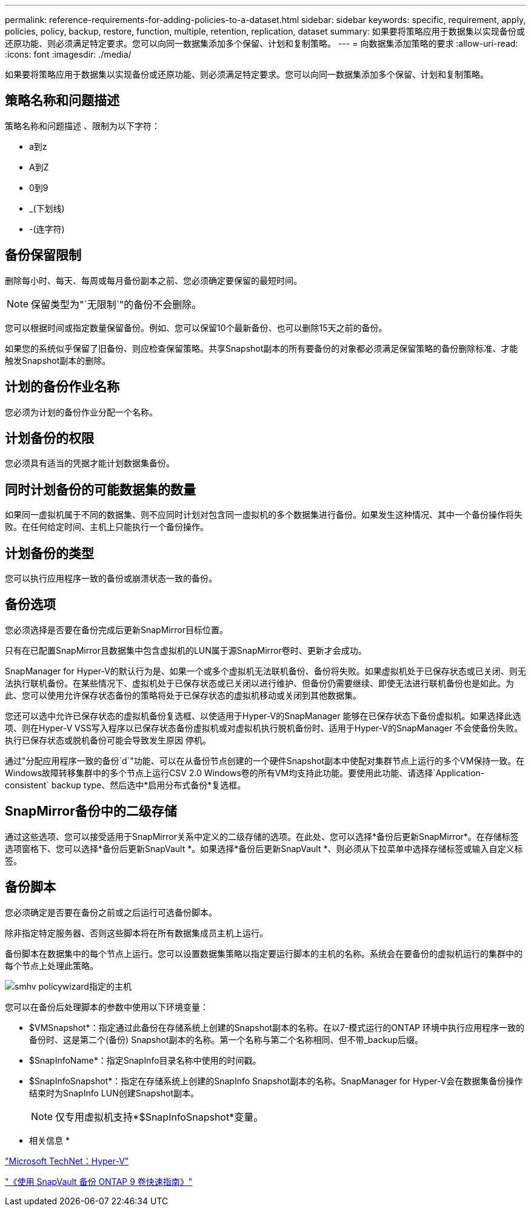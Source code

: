 ---
permalink: reference-requirements-for-adding-policies-to-a-dataset.html 
sidebar: sidebar 
keywords: specific, requirement, apply, policies, policy, backup, restore, function, multiple, retention, replication, dataset 
summary: 如果要将策略应用于数据集以实现备份或还原功能、则必须满足特定要求。您可以向同一数据集添加多个保留、计划和复制策略。 
---
= 向数据集添加策略的要求
:allow-uri-read: 
:icons: font
:imagesdir: ./media/


[role="lead"]
如果要将策略应用于数据集以实现备份或还原功能、则必须满足特定要求。您可以向同一数据集添加多个保留、计划和复制策略。



== 策略名称和问题描述

策略名称和问题描述 、限制为以下字符：

* a到z
* A到Z
* 0到9
* _(下划线)
* -(连字符)




== 备份保留限制

删除每小时、每天、每周或每月备份副本之前、您必须确定要保留的最短时间。


NOTE: 保留类型为"`无限制`"的备份不会删除。

您可以根据时间或指定数量保留备份。例如、您可以保留10个最新备份、也可以删除15天之前的备份。

如果您的系统似乎保留了旧备份、则应检查保留策略。共享Snapshot副本的所有要备份的对象都必须满足保留策略的备份删除标准、才能触发Snapshot副本的删除。



== 计划的备份作业名称

您必须为计划的备份作业分配一个名称。



== 计划备份的权限

您必须具有适当的凭据才能计划数据集备份。



== 同时计划备份的可能数据集的数量

如果同一虚拟机属于不同的数据集、则不应同时计划对包含同一虚拟机的多个数据集进行备份。如果发生这种情况、其中一个备份操作将失败。在任何给定时间、主机上只能执行一个备份操作。



== 计划备份的类型

您可以执行应用程序一致的备份或崩溃状态一致的备份。



== 备份选项

您必须选择是否要在备份完成后更新SnapMirror目标位置。

只有在已配置SnapMirror且数据集中包含虚拟机的LUN属于源SnapMirror卷时、更新才会成功。

SnapManager for Hyper-V的默认行为是、如果一个或多个虚拟机无法联机备份、备份将失败。如果虚拟机处于已保存状态或已关闭、则无法执行联机备份。在某些情况下、虚拟机处于已保存状态或已关闭以进行维护、但备份仍需要继续、即使无法进行联机备份也是如此。为此、您可以使用允许保存状态备份的策略将处于已保存状态的虚拟机移动或关闭到其他数据集。

您还可以选中允许已保存状态的虚拟机备份复选框、以使适用于Hyper-V的SnapManager 能够在已保存状态下备份虚拟机。如果选择此选项、则在Hyper-V VSS写入程序以已保存状态备份虚拟机或对虚拟机执行脱机备份时、适用于Hyper-V的SnapManager 不会使备份失败。执行已保存状态或脱机备份可能会导致发生原因 停机。

通过"分配应用程序一致的备份`d`"功能、可以在从备份节点创建的一个硬件Snapshot副本中使配对集群节点上运行的多个VM保持一致。在Windows故障转移集群中的多个节点上运行CSV 2.0 Windows卷的所有VM均支持此功能。要使用此功能、请选择`Application-consistent` backup type、然后选中*启用分布式备份*复选框。



== SnapMirror备份中的二级存储

通过这些选项、您可以接受适用于SnapMirror关系中定义的二级存储的选项。在此处、您可以选择*备份后更新SnapMirror*。在存储标签选项窗格下、您可以选择*备份后更新SnapVault *。如果选择*备份后更新SnapVault *、则必须从下拉菜单中选择存储标签或输入自定义标签。



== 备份脚本

您必须确定是否要在备份之前或之后运行可选备份脚本。

除非指定特定服务器、否则这些脚本将在所有数据集成员主机上运行。

备份脚本在数据集中的每个节点上运行。您可以设置数据集策略以指定要运行脚本的主机的名称。系统会在要备份的虚拟机运行的集群中的每个节点上处理此策略。

image::smhv_policywizard_specified_host.gif[smhv policywizard指定的主机]

您可以在备份后处理脚本的参数中使用以下环境变量：

* $VMSnapshot*：指定通过此备份在存储系统上创建的Snapshot副本的名称。在以7-模式运行的ONTAP 环境中执行应用程序一致的备份时、这是第二个(备份) Snapshot副本的名称。第一个名称与第二个名称相同、但不带_backup后缀。
* $SnapInfoName*：指定SnapInfo目录名称中使用的时间戳。
* $SnapInfoSnapshot*：指定在存储系统上创建的SnapInfo Snapshot副本的名称。SnapManager for Hyper-V会在数据集备份操作结束时为SnapInfo LUN创建Snapshot副本。
+

NOTE: 仅专用虚拟机支持*$SnapInfoSnapshot*变量。



* 相关信息 *

http://technet.microsoft.com/library/cc753637(WS.10).aspx["Microsoft TechNet：Hyper-V"]

http://docs.netapp.com/ontap-9/topic/com.netapp.doc.exp-buvault/home.html["《使用 SnapVault 备份 ONTAP 9 卷快速指南》"]
